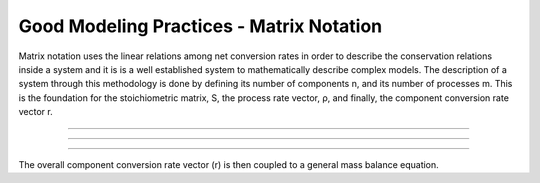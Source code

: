 Good Modeling Practices - Matrix Notation
=========

Matrix notation uses the linear relations among net conversion rates in order to describe the conservation relations inside a system and it is is a well established system to mathematically describe complex models.
The description of a system through this methodology is done by defining its number of components n, and its number of processes m. This is the foundation for the stoichiometric matrix, S, the process rate vector, ρ, and finally, the component conversion rate vector r.

================================

.. image:: graphics/equation.png
    :figwidth: 50 %
    :width: 50 %
    :align: center

================================

.. image:: graphics/stoichiometric_table.png

================================

The overall component conversion rate vector (r) is then coupled to a general mass balance equation.

